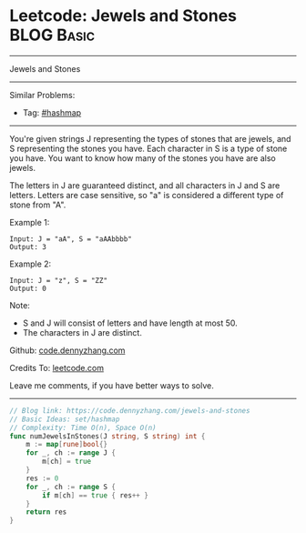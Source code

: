 * Leetcode: Jewels and Stones                                    :BLOG:Basic:
#+STARTUP: showeverything
#+OPTIONS: toc:nil \n:t ^:nil creator:nil d:nil
:PROPERTIES:
:type:     hashmap
:END:
---------------------------------------------------------------------
Jewels and Stones
---------------------------------------------------------------------
Similar Problems:
- Tag: [[https://code.dennyzhang.com/tag/hashmap][#hashmap]]
---------------------------------------------------------------------
You're given strings J representing the types of stones that are jewels, and S representing the stones you have.  Each character in S is a type of stone you have.  You want to know how many of the stones you have are also jewels.

The letters in J are guaranteed distinct, and all characters in J and S are letters. Letters are case sensitive, so "a" is considered a different type of stone from "A".

Example 1:
#+BEGIN_EXAMPLE
Input: J = "aA", S = "aAAbbbb"
Output: 3
#+END_EXAMPLE

Example 2:
#+BEGIN_EXAMPLE
Input: J = "z", S = "ZZ"
Output: 0
#+END_EXAMPLE

Note:

- S and J will consist of letters and have length at most 50.
- The characters in J are distinct.

Github: [[https://github.com/dennyzhang/code.dennyzhang.com/tree/master/problems/jewels-and-stones][code.dennyzhang.com]]

Credits To: [[https://leetcode.com/problems/jewels-and-stones/description/][leetcode.com]]

Leave me comments, if you have better ways to solve.
---------------------------------------------------------------------

#+BEGIN_SRC go
// Blog link: https://code.dennyzhang.com/jewels-and-stones
// Basic Ideas: set/hashmap
// Complexity: Time O(n), Space O(n)
func numJewelsInStones(J string, S string) int {
    m := map[rune]bool{}
    for _, ch := range J {
        m[ch] = true
    }
    res := 0
    for _, ch := range S {
        if m[ch] == true { res++ }
    }
    return res
}
#+END_SRC

#+BEGIN_HTML
<div style="overflow: hidden;">
<div style="float: left; padding: 5px"> <a href="https://www.linkedin.com/in/dennyzhang001"><img src="https://www.dennyzhang.com/wp-content/uploads/sns/linkedin.png" alt="linkedin" /></a></div>
<div style="float: left; padding: 5px"><a href="https://github.com/dennyzhang"><img src="https://www.dennyzhang.com/wp-content/uploads/sns/github.png" alt="github" /></a></div>
<div style="float: left; padding: 5px"><a href="https://www.dennyzhang.com/slack" target="_blank" rel="nofollow"><img src="https://slack.dennyzhang.com/badge.svg" alt="slack"/></a></div>
</div>
#+END_HTML
